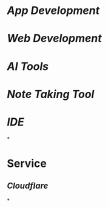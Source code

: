 * [[App Development]]
* [[Web Development]]
* [[AI Tools]]
* [[Note Taking Tool]]
* [[IDE]]
*
* Service
** [[Cloudflare]]
*